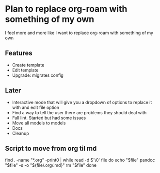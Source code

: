 * Plan to replace org-roam with something of my own
I feel more and more like I want to replace org-roam with something of my own

** Features
- Create template
- Edit template
- Upgrade: migrates config

** Later
- Interactive mode that will give you a dropdown of options to replace it with and edit file option
- Find a way to tell the user there are problems they should deal with
- Full lint. Started but had some issues
- Move all models to models
- Docs
- Cleanup

** Script to move from org til md
find . -name "*.org" -print0 | while read -d $'\0' file
do
    echo "$file"
    pandoc "$file" -s -o "${file/.org/.md}"
    rm "$file"
done
